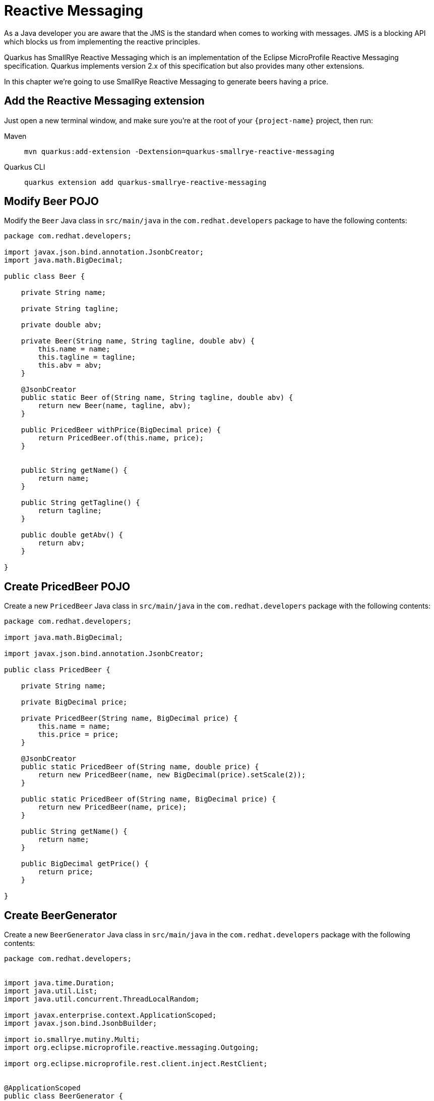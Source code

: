 = Reactive Messaging

As a Java developer you are aware that the JMS is the standard when comes to working with messages.
JMS is a blocking API which blocks us from implementing the reactive principles.

Quarkus has SmallRye Reactive Messaging which is an implementation of the Eclipse MicroProfile Reactive Messaging specification.
Quarkus implements version 2.x of this specification but also provides many other extensions.

In this chapter we're going to use SmallRye Reactive Messaging to generate beers having a price.

== Add the Reactive Messaging extension

Just open a new terminal window, and make sure you’re at the root of your `{project-name}` project, then run:

[tabs]
====
Maven::
+ 
--
[.console-input]
[source,bash,subs="+macros,+attributes"]
----
mvn quarkus:add-extension -Dextension=quarkus-smallrye-reactive-messaging
----

--
Quarkus CLI::
+
--
[.console-input]
[source,bash,subs="+macros,+attributes"]
----
quarkus extension add quarkus-smallrye-reactive-messaging
----
--
====

== Modify Beer POJO

Modify the `Beer` Java class in `src/main/java` in the `com.redhat.developers` package to have the following contents:

[.console-input]
[source,java]
----
package com.redhat.developers;

import javax.json.bind.annotation.JsonbCreator;
import java.math.BigDecimal;

public class Beer {

    private String name;

    private String tagline;

    private double abv;

    private Beer(String name, String tagline, double abv) {
        this.name = name;
        this.tagline = tagline;
        this.abv = abv;
    }

    @JsonbCreator
    public static Beer of(String name, String tagline, double abv) {
        return new Beer(name, tagline, abv);
    }

    public PricedBeer withPrice(BigDecimal price) {
        return PricedBeer.of(this.name, price);
    }


    public String getName() {
        return name;
    }

    public String getTagline() {
        return tagline;
    }

    public double getAbv() {
        return abv;
    }

}
----

== Create PricedBeer POJO

Create a new `PricedBeer` Java class in `src/main/java` in the `com.redhat.developers` package with the following contents:

[.console-input]
[source,java]
----
package com.redhat.developers;

import java.math.BigDecimal;

import javax.json.bind.annotation.JsonbCreator;

public class PricedBeer {

    private String name;

    private BigDecimal price;

    private PricedBeer(String name, BigDecimal price) {
        this.name = name;
        this.price = price;
    }

    @JsonbCreator
    public static PricedBeer of(String name, double price) {
        return new PricedBeer(name, new BigDecimal(price).setScale(2));
    }

    public static PricedBeer of(String name, BigDecimal price) {
        return new PricedBeer(name, price);
    }

    public String getName() {
        return name;
    }

    public BigDecimal getPrice() {
        return price;
    }

}
----

== Create BeerGenerator

Create a new `BeerGenerator` Java class in `src/main/java` in the `com.redhat.developers` package with the following contents:

[.console-input]
[source,java]
----
package com.redhat.developers;


import java.time.Duration;
import java.util.List;
import java.util.concurrent.ThreadLocalRandom;

import javax.enterprise.context.ApplicationScoped;
import javax.json.bind.JsonbBuilder;

import io.smallrye.mutiny.Multi;
import org.eclipse.microprofile.reactive.messaging.Outgoing;

import org.eclipse.microprofile.rest.client.inject.RestClient;


@ApplicationScoped
public class BeerGenerator {
   
    @RestClient
    BeerService service;

    @Outgoing("beers")
    Multi<String> beers() {
        List<Beer>  beers = service.getBeers(10);
        return Multi.createFrom().ticks().every(Duration.ofSeconds(1)) //<1>
                .onOverflow().drop() //<2>
                .map(tick -> beers.get(ThreadLocalRandom.current().nextInt(0, beers.size()))) //<3>
                .map(JsonbBuilder.create()::toJson); //<4>
    }

    @Incoming("beers")
    @Outgoing("groups")
    public Multi<List<String>> skipGroup(Multi<String> stream) {
        return stream.skip().first(Duration.ofMillis(10)).group().intoLists().of(5); //<5>
    }


    @Incoming("groups")
    @Outgoing("messages")
    public String processGroup(List<String> list) {
        return String.join(",", list.toString()); //<6>
    }


    @Incoming("messages")
    public String print(String msg) {
        System.out.println(msg);
        return  msg; //<7>
    }
}
----
<1> We're creating a Multi that generates a new message every `1` second.
<2> We apply backpressure by dropping the messages if the topic is not ready.
<3> For each message we choose a random `Beer` from our list.
<4> We map the `Beer` to JSON format.
<5> The method `skipGroup' skips the messages sent during the first 10 milliseconds and groups next into lists of 5.
<6> The `processGroup` method takes each group and does further processing.
<7> The `print` method is just to have a manner to observe the output.

== Block Processing

Invoking a blocking operation/service can take longer time. In such cases you can protect your implementation
by using `@Blocking` annotation. 

Let's modify the `BeerGenerator` Java class in `src/main/java` in the `com.redhat.developers` package 
by adding the `@Blocking` annotation to the `processGroup` method:

[.console-input]
[source,java]
----
package com.redhat.developers;


import java.time.Duration;
import java.time.LocalDateTime;
import java.util.List;
import java.util.concurrent.ThreadLocalRandom;

import javax.enterprise.context.ApplicationScoped;
import javax.json.bind.JsonbBuilder;

import io.smallrye.common.annotation.Blocking;
import io.smallrye.mutiny.Multi;
import org.eclipse.microprofile.reactive.messaging.Incoming;
import org.eclipse.microprofile.reactive.messaging.Outgoing;

import org.eclipse.microprofile.rest.client.inject.RestClient;


@ApplicationScoped
public class BeerGenerator {

    @RestClient
    BeerService service;

    @Outgoing("beers")
    Multi<String> beers() {
        List<Beer>  beers = service.getBeers(10);
        return Multi.createFrom().ticks().every(Duration.ofSeconds(1))
                .onOverflow().drop()
                .map(tick -> beers.get(ThreadLocalRandom.current().nextInt(0, beers.size())))
                .map(JsonbBuilder.create()::toJson);
    }

    @Incoming("beers")
    @Outgoing("groups")
    public Multi<List<String>> group(Multi<String> stream) {
        return stream.skip().first(Duration.ofMillis(10)).group().intoLists().of(5);
    }


    @Incoming("groups")
    @Outgoing("messages")
    @Blocking
    public String processGroup(List<String> list) {
        try {
            Thread.sleep(1000);
            System.out.println(LocalDateTime.now().toLocalTime());
        } catch (InterruptedException e) {
            Thread.currentThread().interrupt();
        }
        return String.join(",", list.toString());
    }


    @Incoming("messages")
    public String print(String msg) {
        System.out.println(msg);
        return  msg;
    }
}
----

The `processGroup` method is invoked on a worker thread, but please be careful when using `@Blocking` as it impacts the 
concurrency aspect of your implementation.

== Retry Processing

Please run the following in a new terminal window, being at the root of your `{project-name}` project:

[tabs]
====
Maven::
+ 
--
[.console-input]
[source,bash,subs="+macros,+attributes"]
----
mvn quarkus:add-extension -Dextension=quarkus-smallrye-fault-tolerance
----

--
Quarkus CLI::
+
--
[.console-input]
[source,bash,subs="+macros,+attributes"]
----
quarkus extension add quarkus-smallrye-fault-tolerance
----
--
====

Even in the case of reactive applications you can experience faulty situations caused by unforeseen scenarios.
Let's assume that something not expected occurs during `processGroup` logic execution.

[.console-input]
[source,java]
----
package com.redhat.developers;


import java.time.Duration;
import java.time.LocalDateTime;
import java.time.temporal.ChronoUnit;
import java.util.List;
import java.util.Random;
import java.util.concurrent.ThreadLocalRandom;

import javax.enterprise.context.ApplicationScoped;
import javax.json.bind.JsonbBuilder;

import io.smallrye.common.annotation.Blocking;
import io.smallrye.mutiny.Multi;
import org.eclipse.microprofile.faulttolerance.Retry;
import org.eclipse.microprofile.reactive.messaging.Incoming;
import org.eclipse.microprofile.reactive.messaging.Outgoing;

import org.eclipse.microprofile.rest.client.inject.RestClient;


@ApplicationScoped
public class BeerGenerator {
    private final Random random = new Random();

    @RestClient
    BeerService service;

    @Outgoing("beers")
    Multi<String> beers() {
        List<Beer>  beers = service.getBeers(10);
        return Multi.createFrom().ticks().every(Duration.ofSeconds(1))
                .onOverflow().drop()
                .map(tick -> beers.get(ThreadLocalRandom.current().nextInt(0, beers.size())))
                .map(JsonbBuilder.create()::toJson);
    }

    @Incoming("beers")
    @Outgoing("groups")
    @Retry(maxRetries = 10, delay = 1, delayUnit = ChronoUnit.SECONDS) //<1>
    public Multi<List<String>> group(Multi<String> stream) {
        int i = random.nextInt(10);
        System.out.println("Show retry  for random number "+i);
        if (i > 1) {
            throw new RuntimeException("not working"); //<2>
        }
        return stream.skip().first(Duration.ofMillis(10)).group().intoLists().of(5);
    }


    @Incoming("groups")
    @Outgoing("messages")
    @Blocking
    public String processGroup(List<String> list) {
        try {
            Thread.sleep(1000);
            System.out.println(LocalDateTime.now().toLocalTime());
        } catch (InterruptedException e) {
            Thread.currentThread().interrupt();
        }
        return String.join(",", list.toString());
    }


    @Incoming("messages")
    public String print(String msg) {
        System.out.println(msg);
        return  msg;
    }
}
----

<1> In case of a `RuntimeException`, the `@Retry` annotation will attempt execution of the same logic maxium 10 times, 
at an interval of 1 second.
<2> Throw `RuntimeException` if the random number is greater than 1.

Now restart Quarkus in Dev Mode and you should observe something similar to:

[.console-output]
[source,text]
----
[io.quarkus] (Quarkus Main Thread) tutorial-app stopped in 0.024s
Show retry  for random number 6
Show retry  for random number 3
Show retry  for random number 0
__  ____  __  _____   ___  __ ____  ______ 
 --/ __ \/ / / / _ | / _ \/ //_/ / / / __/ 
 -/ /_/ / /_/ / __ |/ , _/ ,< / /_/ /\ \   
--\___\_\____/_/ |_/_/|_/_/|_|\____/___/   
----